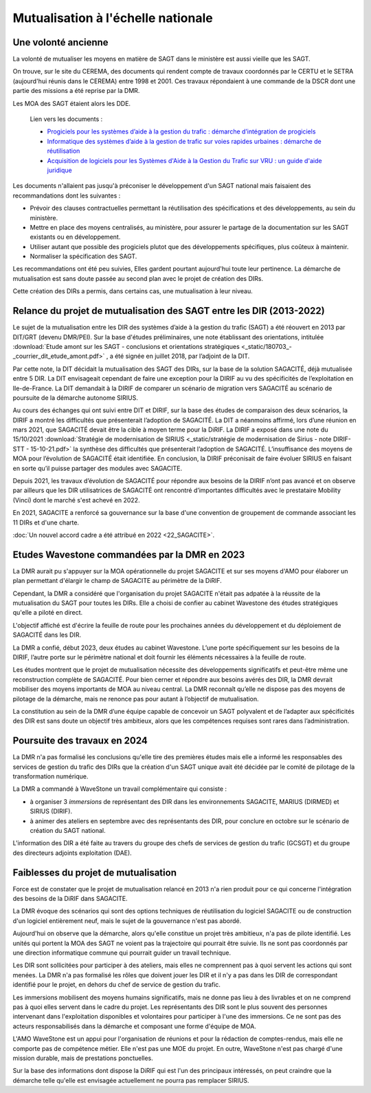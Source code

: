 Mutualisation à l'échelle nationale
###########################################
Une volonté ancienne
**********************
La volonté de mutualiser les moyens en matière de SAGT dans le ministère est aussi vieille que les SAGT.

On trouve, sur le site du CEREMA, des documents qui rendent compte de travaux coordonnés par le CERTU et le SETRA (aujourd'hui réunis dans le CEREMA) entre 1998 et 2001. 
Ces travaux répondaient à une commande de la DSCR dont une partie des missions a été reprise par la DMR.

Les MOA des SAGT étaient alors les DDE.

  Lien vers les documents :
  
  *  `Progiciels pour les systèmes d’aide à la gestion du trafic : démarche d’intégration de progiciels <https://hal-lara.archives-ouvertes.fr/hal-02162314>`_
  
  *  `Informatique des systèmes d’aide à la gestion de trafic sur voies rapides urbaines : démarche de réutilisation <https://hal-lara.archives-ouvertes.fr/hal-02163722/>`_
  
  * `Acquisition de logiciels pour les Systèmes d'Aide à la Gestion du Trafic sur VRU : un guide d'aide juridique <https://hal.science/hal-02162106/>`_ 

Les documents n'allaient pas jusqu'à préconiser le développement d'un SAGT national mais faisaient des recommandations dont les suivantes :

* Prévoir des clauses contractuelles permettant la réutilisation des spécifications et des développements, au sein du ministère.
* Mettre en place des moyens centralisés, au ministère, pour assurer le partage de la documentation sur les SAGT existants ou en développement.
* Utiliser autant que possible des progiciels plutot que des développements spécifiques, plus coûteux à maintenir.
* Normaliser la spécification des SAGT.

Les recommandations ont été peu suivies, Elles gardent pourtant aujourd'hui toute leur pertinence. 
La démarche de mutualisation est sans doute passée au second plan avec le projet de création des DIRs.

Cette création des DIRs a permis, dans certains cas, une mutualisation à leur niveau.

Relance du projet de mutualisation des SAGT entre les DIR (2013-2022)
*************************************************************************
Le sujet de la mutualisation entre les DIR des systèmes d’aide à la gestion du trafic (SAGT) a été réouvert en 2013 par DIT/GRT (devenu DMR/PEI). 
Sur la base d'études préliminaires, une note établissant des orientations, intitulée 
:download:`Etude amont sur les SAGT - conclusions et orientations stratégiques <_static/180703_-_courrier_dit_etude_amont.pdf>` ,
a été signée en juillet 2018, par l’adjoint de la DIT.

Par cette note, la DIT décidait la mutualisation des SAGT des DIRs, sur la base de la solution SAGACITÉ, déjà mutualisée entre 5 DIR. 
La DIT envisageait cependant de faire une exception pour la DIRIF au vu des spécificités de l’exploitation en Ile-de-France. 
La DIT demandait à la DIRIF de comparer un scénario de migration vers SAGACITÉ au scénario de poursuite de la démarche autonome SIRIUS.

Au cours des échanges qui ont suivi entre DIT et DIRIF, sur la base des études de comparaison des deux scénarios, la DIRIF a montré les difficultés que présenterait l’adoption de SAGACITÉ. 
La DIT a néanmoins affirmé, lors d’une réunion en mars 2021, que SAGACITÉ devait être la cible à moyen terme pour la DiRIF.
La DIRIF a exposé dans une note du 15/10/2021   
:download:`Stratégie de modernisation de SIRIUS <_static/stratégie de modernisation de Sirius - note DIRIF-STT - 15-10-21.pdf>` la synthèse des difficultés que présenterait l’adoption de SAGACITÉ. 
L’insuffisance des moyens de MOA pour l’évolution de SAGACITÉ était identifiée. 
En conclusion, la DIRIF préconisait de faire évoluer SIRIUS en faisant en sorte qu’il puisse partager des modules avec SAGACITE.

Depuis 2021, les travaux d’évolution de SAGACITÉ pour répondre aux besoins de la DIRIF n’ont pas avancé et on observe par ailleurs que les DIR utilisatrices de SAGACITÉ 
ont rencontré d’importantes difficultés avec le prestataire Mobility (Vinci) dont le marché s'est achevé en 2022.

En 2021, SAGACITE a renforcé sa gouvernance sur la base d'une convention de groupement de commande associant les 11 DIRs et d'une charte.

:doc:`Un nouvel accord cadre a été attribué en 2022 <22_SAGACITE>`.


Etudes Wavestone commandées par la DMR en 2023
***************************************************
La DMR aurait pu s'appuyer sur la MOA opérationnelle du projet SAGACITE et sur ses moyens d'AMO pour élaborer un plan permettant d'élargir le champ de SAGACITE au périmètre de la DiRIF.

Cependant, la DMR a considéré que l'organisation du projet SAGACITE n'était pas adpatée à la réussite de la mutualisation du SAGT pour toutes les DIRs.
Elle a choisi de confier au cabinet Wavestone des études stratégiques qu'elle a piloté en direct. 

L'objectif affiché est d'écrire la feuille de route pour les prochaines années du développement et du déploiement de SAGACITÉ dans les DIR. 

La DMR a confié, début 2023, deux études au cabinet Wavestone. L’une porte spécifiquement sur les besoins de la DIRIF, l’autre porte sur le périmètre national et doit fournir les éléments nécessaires à la feuille de route. 

Les études montrent que le projet de mutualisation nécessite des développements significatifs et peut-être même une reconstruction complète de SAGACITÉ. 
Pour bien cerner et répondre aux besoins avérés des DIR, la DMR devrait mobiliser des moyens importants de MOA au niveau central. 
La DMR reconnaît qu’elle ne dispose pas des moyens de pilotage de la démarche, mais ne renonce pas pour autant à l’objectif de mutualisation.

La constitution au sein de la DMR d’une équipe capable de concevoir un SAGT polyvalent et de l’adapter aux spécificités des DIR est sans doute un objectif très ambitieux, 
alors que les compétences requises sont rares dans l’administration. 

Poursuite des travaux en 2024
*********************************
La DMR n'a pas formalisé les conclusions qu'elle tire des premières études mais elle a informé les responsables des services de gestion du trafic des DIRs 
que la création d'un SAGT unique avait été décidée par le comité de pilotage de la transformation numérique.

La DMR a commandé à WaveStone un travail complémentaire qui consiste :

* à organiser 3 *immersions* de représentant des DIR dans les environnements SAGACITE,  MARIUS (DIRMED) et SIRIUS (DIRIF).
* à animer des ateliers en septembre avec des représentants des DIR, pour conclure en octobre sur le scénario de création du SAGT national.

L'information des DIR a été faite au travers du groupe des chefs de services de gestion du trafic (GCSGT) et du groupe des directeurs adjoints exploitation (DAE).

Faiblesses du projet de mutualisation
*******************************************
Force est de constater que le projet de mutualisation relancé en 2013 n'a rien produit pour ce qui concerne l'intégration des besoins de la DiRIF dans SAGACITE.

La DMR évoque des scénarios qui sont des options techniques de réutilisation du logiciel SAGACITE ou de construction d'un logiciel entièrement neuf, 
mais le sujet de la gouvernance n'est pas abordé.

Aujourd'hui on observe que la démarche, alors qu'elle constitue un projet très ambitieux, n'a pas de pilote identifié. 
Les unités qui portent la MOA des SAGT ne voient pas la trajectoire qui pourrait être suivie. 
Ils ne sont pas coordonnés par une direction informatique commune qui pourrait guider un travail technique.

Les DIR sont sollicitées pour participer à des ateliers, mais elles ne comprennent pas à quoi servent les actions qui sont menées. 
La DMR n'a pas formalisé les rôles que doivent jouer les DIR et il n'y a pas dans les DIR de correspondant identifié pour le projet, en dehors du chef de service de gestion du trafic.

Les immersions mobilisent des moyens humains significatifs, mais ne donne pas lieu à des livrables et on ne comprend pas à quoi elles servent dans le cadre du projet. 
Les représentants des DIR sont le plus souvent des personnes intervenant dans l'exploitation disponibles et volontaires pour participer à l'une des immersions. 
Ce ne sont pas des acteurs responsabilisés dans la démarche et composant une forme d'équipe de MOA.

L'AMO WaveStone est un appui pour l'organisation de réunions et pour la rédaction de comptes-rendus, mais elle ne comporte pas de compétence métier.
Elle n'est pas une MOE du projet. En outre, WaveStone n'est pas chargé d'une mission durable, mais de prestations ponctuelles.

Sur la base des informations dont dispose la DiRIF qui est l'un des principaux intéressés, on peut craindre que la démarche telle qu'elle est envisagée actuellement ne pourra pas remplacer SIRIUS.


















